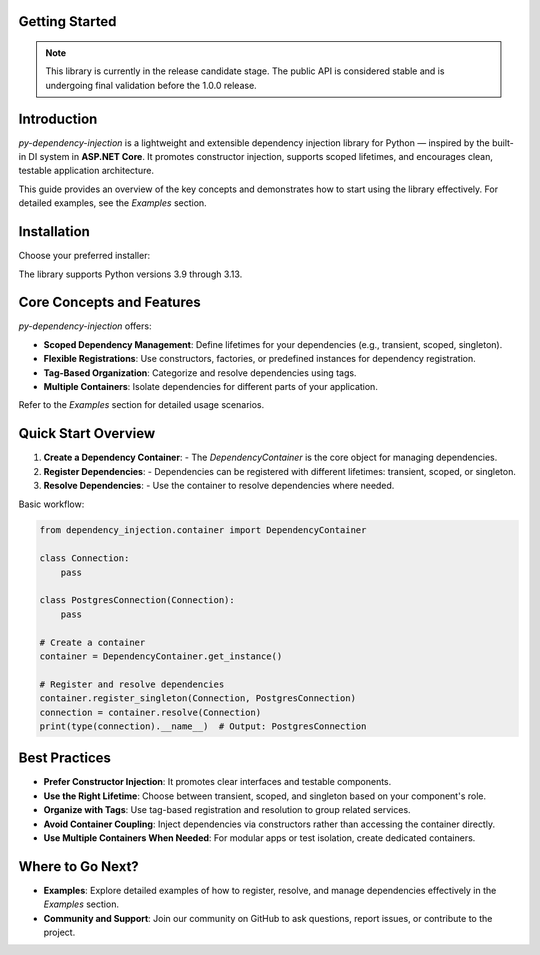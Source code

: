 ###############
Getting Started
###############

.. note::
    This library is currently in the release candidate stage.
    The public API is considered stable and is undergoing final validation before the 1.0.0 release.

############
Introduction
############

`py-dependency-injection` is a lightweight and extensible dependency injection library for Python — inspired by the built-in DI system in **ASP.NET Core**. It promotes constructor injection, supports scoped lifetimes, and encourages clean, testable application architecture.

This guide provides an overview of the key concepts and demonstrates how to start using the library effectively. For detailed examples, see the `Examples` section.

############
Installation
############

Choose your preferred installer:

.. tab:: pip

   .. code-block:: bash

      python -m pip install py-dependency-injection

.. tab:: Poetry

   .. code-block:: bash

      poetry add py-dependency-injection

.. tab:: uv (fast)

   .. code-block:: bash

      uv add py-dependency-injection

The library supports Python versions 3.9 through 3.13.

##########################
Core Concepts and Features
##########################

`py-dependency-injection` offers:

- **Scoped Dependency Management**: Define lifetimes for your dependencies (e.g., transient, scoped, singleton).
- **Flexible Registrations**: Use constructors, factories, or predefined instances for dependency registration.
- **Tag-Based Organization**: Categorize and resolve dependencies using tags.
- **Multiple Containers**: Isolate dependencies for different parts of your application.

Refer to the `Examples` section for detailed usage scenarios.

####################
Quick Start Overview
####################

1. **Create a Dependency Container**:
   - The `DependencyContainer` is the core object for managing dependencies.

2. **Register Dependencies**:
   - Dependencies can be registered with different lifetimes: transient, scoped, or singleton.

3. **Resolve Dependencies**:
   - Use the container to resolve dependencies where needed.

Basic workflow:

.. code-block:: python

    from dependency_injection.container import DependencyContainer

    class Connection:
        pass

    class PostgresConnection(Connection):
        pass

    # Create a container
    container = DependencyContainer.get_instance()

    # Register and resolve dependencies
    container.register_singleton(Connection, PostgresConnection)
    connection = container.resolve(Connection)
    print(type(connection).__name__)  # Output: PostgresConnection

##############
Best Practices
##############

- **Prefer Constructor Injection**: It promotes clear interfaces and testable components.
- **Use the Right Lifetime**: Choose between transient, scoped, and singleton based on your component's role.
- **Organize with Tags**: Use tag-based registration and resolution to group related services.
- **Avoid Container Coupling**: Inject dependencies via constructors rather than accessing the container directly.
- **Use Multiple Containers When Needed**: For modular apps or test isolation, create dedicated containers.

#################
Where to Go Next?
#################

- **Examples**:
  Explore detailed examples of how to register, resolve, and manage dependencies effectively in the `Examples` section.

- **Community and Support**:
  Join our community on GitHub to ask questions, report issues, or contribute to the project.
